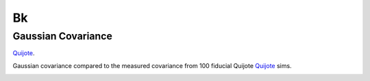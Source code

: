 
Bk
==








Gaussian Covariance
-------------------

`Quijote <https://quijote-simulations.readthedocs.io/en/latest/index.html>`_.

Gaussian covariance compared to the measured covariance from 100 fiducial Quijote `Quijote <https://quijote-simulations.readthedocs.io/en/latest/index.html>`_ sims.

.. image:: images/Coveruabce_comp.png
   :alt: Comparison of theory to mesured covariance
   :width: 400px
   :align: center
